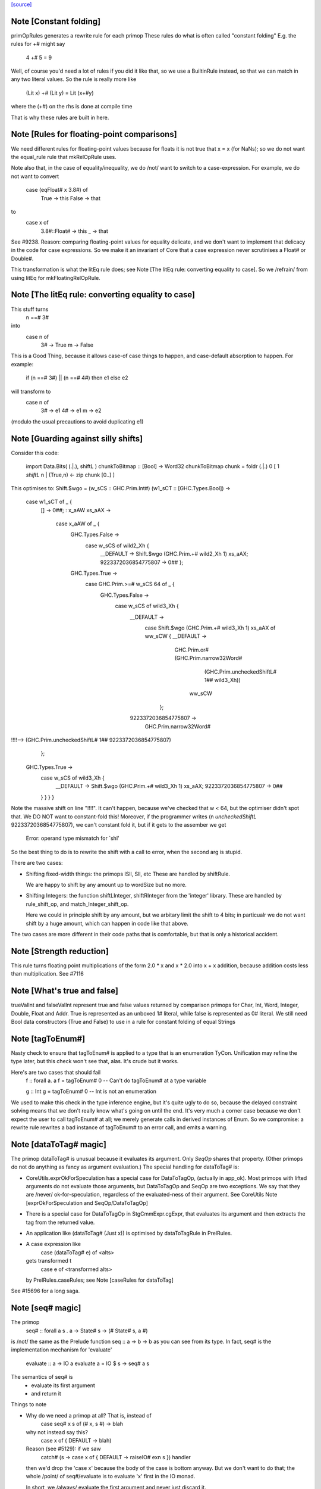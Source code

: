 `[source] <https://gitlab.haskell.org/ghc/ghc/tree/master/compiler/prelude/PrelRules.hs>`_

Note [Constant folding]
~~~~~~~~~~~~~~~~~~~~~~~
primOpRules generates a rewrite rule for each primop
These rules do what is often called "constant folding"
E.g. the rules for +# might say
        4 +# 5 = 9
Well, of course you'd need a lot of rules if you did it
like that, so we use a BuiltinRule instead, so that we
can match in any two literal values.  So the rule is really
more like
        (Lit x) +# (Lit y) = Lit (x+#y)
where the (+#) on the rhs is done at compile time

That is why these rules are built in here.


Note [Rules for floating-point comparisons]
~~~~~~~~~~~~~~~~~~~~~~~~~~~~~~~~~~~~~~~~~~~~~~
We need different rules for floating-point values because for floats
it is not true that x = x (for NaNs); so we do not want the equal_rule
rule that mkRelOpRule uses.

Note also that, in the case of equality/inequality, we do /not/
want to switch to a case-expression.  For example, we do not want
to convert
   case (eqFloat# x 3.8#) of
     True -> this
     False -> that
to
  case x of
    3.8#::Float# -> this
    _            -> that
See #9238.  Reason: comparing floating-point values for equality
delicate, and we don't want to implement that delicacy in the code for
case expressions.  So we make it an invariant of Core that a case
expression never scrutinises a Float# or Double#.

This transformation is what the litEq rule does;
see Note [The litEq rule: converting equality to case].
So we /refrain/ from using litEq for mkFloatingRelOpRule.


Note [The litEq rule: converting equality to case]
~~~~~~~~~~~~~~~~~~~~~~~~~~~~~~~~~~~~~~~~~~~~~~~~~~~~~
This stuff turns
     n ==# 3#
into
     case n of
       3# -> True
       m  -> False

This is a Good Thing, because it allows case-of case things
to happen, and case-default absorption to happen.  For
example:

     if (n ==# 3#) || (n ==# 4#) then e1 else e2
will transform to
     case n of
       3# -> e1
       4# -> e1
       m  -> e2
(modulo the usual precautions to avoid duplicating e1)


Note [Guarding against silly shifts]
~~~~~~~~~~~~~~~~~~~~~~~~~~~~~~~~~~~~
Consider this code:

  import Data.Bits( (.|.), shiftL )
  chunkToBitmap :: [Bool] -> Word32
  chunkToBitmap chunk = foldr (.|.) 0 [ 1 `shiftL` n | (True,n) <- zip chunk [0..] ]

This optimises to:
Shift.$wgo = \ (w_sCS :: GHC.Prim.Int#) (w1_sCT :: [GHC.Types.Bool]) ->
    case w1_sCT of _ {
      [] -> 0##;
      : x_aAW xs_aAX ->
        case x_aAW of _ {
          GHC.Types.False ->
            case w_sCS of wild2_Xh {
              __DEFAULT -> Shift.$wgo (GHC.Prim.+# wild2_Xh 1) xs_aAX;
              9223372036854775807 -> 0## };
          GHC.Types.True ->
            case GHC.Prim.>=# w_sCS 64 of _ {
              GHC.Types.False ->
                case w_sCS of wild3_Xh {
                  __DEFAULT ->
                    case Shift.$wgo (GHC.Prim.+# wild3_Xh 1) xs_aAX of ww_sCW { __DEFAULT ->
                      GHC.Prim.or# (GHC.Prim.narrow32Word#
                                      (GHC.Prim.uncheckedShiftL# 1## wild3_Xh))
                                   ww_sCW
                     };
                  9223372036854775807 ->
                    GHC.Prim.narrow32Word#
!!!!-->                  (GHC.Prim.uncheckedShiftL# 1## 9223372036854775807)
                };
              GHC.Types.True ->
                case w_sCS of wild3_Xh {
                  __DEFAULT -> Shift.$wgo (GHC.Prim.+# wild3_Xh 1) xs_aAX;
                  9223372036854775807 -> 0##
                } } } }

Note the massive shift on line "!!!!".  It can't happen, because we've checked
that w < 64, but the optimiser didn't spot that. We DO NOT want to constant-fold this!
Moreover, if the programmer writes (n `uncheckedShiftL` 9223372036854775807), we
can't constant fold it, but if it gets to the assember we get
     Error: operand type mismatch for `shl'

So the best thing to do is to rewrite the shift with a call to error,
when the second arg is stupid.

There are two cases:

- Shifting fixed-width things: the primops ISll, Sll, etc
  These are handled by shiftRule.

  We are happy to shift by any amount up to wordSize but no more.

- Shifting Integers: the function shiftLInteger, shiftRInteger
  from the 'integer' library.   These are handled by rule_shift_op,
  and match_Integer_shift_op.

  Here we could in principle shift by any amount, but we arbitary
  limit the shift to 4 bits; in particualr we do not want shift by a
  huge amount, which can happen in code like that above.

The two cases are more different in their code paths that is comfortable,
but that is only a historical accident.




Note [Strength reduction]
~~~~~~~~~~~~~~~~~~~~~~~~~

This rule turns floating point multiplications of the form 2.0 * x and
x * 2.0 into x + x addition, because addition costs less than multiplication.
See #7116


Note [What's true and false]
~~~~~~~~~~~~~~~~~~~~~~~~~~~~

trueValInt and falseValInt represent true and false values returned by
comparison primops for Char, Int, Word, Integer, Double, Float and Addr.
True is represented as an unboxed 1# literal, while false is represented
as 0# literal.
We still need Bool data constructors (True and False) to use in a rule
for constant folding of equal Strings


Note [tagToEnum#]
~~~~~~~~~~~~~~~~~
Nasty check to ensure that tagToEnum# is applied to a type that is an
enumeration TyCon.  Unification may refine the type later, but this
check won't see that, alas.  It's crude but it works.

Here's are two cases that should fail
        f :: forall a. a
        f = tagToEnum# 0        -- Can't do tagToEnum# at a type variable

        g :: Int
        g = tagToEnum# 0        -- Int is not an enumeration

We used to make this check in the type inference engine, but it's quite
ugly to do so, because the delayed constraint solving means that we don't
really know what's going on until the end. It's very much a corner case
because we don't expect the user to call tagToEnum# at all; we merely
generate calls in derived instances of Enum.  So we compromise: a
rewrite rule rewrites a bad instance of tagToEnum# to an error call,
and emits a warning.


Note [dataToTag# magic]
~~~~~~~~~~~~~~~~~~~~~~~~~~
The primop dataToTag# is unusual because it evaluates its argument.
Only `SeqOp` shares that property.  (Other primops do not do anything
as fancy as argument evaluation.)  The special handling for dataToTag#
is:

* CoreUtils.exprOkForSpeculation has a special case for DataToTagOp,
  (actually in app_ok).  Most primops with lifted arguments do not
  evaluate those arguments, but DataToTagOp and SeqOp are two
  exceptions.  We say that they are /never/ ok-for-speculation,
  regardless of the evaluated-ness of their argument.
  See CoreUtils Note [exprOkForSpeculation and SeqOp/DataToTagOp]

* There is a special case for DataToTagOp in StgCmmExpr.cgExpr,
  that evaluates its argument and then extracts the tag from
  the returned value.

* An application like (dataToTag# (Just x)) is optimised by
  dataToTagRule in PrelRules.

* A case expression like
     case (dataToTag# e) of <alts>
  gets transformed t
     case e of <transformed alts>
  by PrelRules.caseRules; see Note [caseRules for dataToTag]

See #15696 for a long saga.




Note [seq# magic]
~~~~~~~~~~~~~~~~~~~~
The primop
   seq# :: forall a s . a -> State# s -> (# State# s, a #)

is /not/ the same as the Prelude function seq :: a -> b -> b
as you can see from its type.  In fact, seq# is the implementation
mechanism for 'evaluate'

   evaluate :: a -> IO a
   evaluate a = IO $ \s -> seq# a s

The semantics of seq# is
  * evaluate its first argument
  * and return it

Things to note

* Why do we need a primop at all?  That is, instead of
      case seq# x s of (# x, s #) -> blah
  why not instead say this?
      case x of { DEFAULT -> blah)

  Reason (see #5129): if we saw
    catch# (\s -> case x of { DEFAULT -> raiseIO# exn s }) handler

  then we'd drop the 'case x' because the body of the case is bottom
  anyway. But we don't want to do that; the whole /point/ of
  seq#/evaluate is to evaluate 'x' first in the IO monad.

  In short, we /always/ evaluate the first argument and never
  just discard it.

* Why return the value?  So that we can control sharing of seq'd
  values: in
     let x = e in x `seq` ... x ...
  We don't want to inline x, so better to represent it as
       let x = e in case seq# x RW of (# _, x' #) -> ... x' ...
  also it matches the type of rseq in the Eval monad.

Implementing seq#.  The compiler has magic for SeqOp in

- PrelRules.seqRule: eliminate (seq# <whnf> s)

- StgCmmExpr.cgExpr, and cgCase: special case for seq#

- CoreUtils.exprOkForSpeculation;
  see Note [exprOkForSpeculation and SeqOp/DataToTagOp] in CoreUtils

- Simplify.addEvals records evaluated-ness for the result; see
  Note [Adding evaluatedness info to pattern-bound variables]
  in Simplify


Note [Scoping for Builtin rules]
~~~~~~~~~~~~~~~~~~~~~~~~~~~~~~~~
When compiling a (base-package) module that defines one of the
functions mentioned in the RHS of a built-in rule, there's a danger
that we'll see

        f = ...(eq String x)....

        ....and lower down...

        eqString = ...

Then a rewrite would give

        f = ...(eqString x)...
        ....and lower down...
        eqString = ...

and lo, eqString is not in scope.  This only really matters when we get to code
generation.  With -O we do a GlomBinds step that does a new SCC analysis on the whole
set of bindings, which sorts out the dependency.  Without -O we don't do any rule
rewriting so again we are fine.

(This whole thing doesn't show up for non-built-in rules because their dependencies
are explicit.)


Note [Rewriting bitInteger]
~~~~~~~~~~~~~~~~~~~~~~~~~~~~~~
For most types the bitInteger operation can be implemented in terms of shifts.
The integer-gmp package, however, can do substantially better than this if
allowed to provide its own implementation. However, in so doing it previously lost
constant-folding (see #8832). The bitInteger rule above provides constant folding
specifically for this function.

There is, however, a bit of trickiness here when it comes to ranges. While the
AST encodes all integers as Integers, `bit` expects the bit
index to be given as an Int. Hence we coerce to an Int in the rule definition.
This will behave a bit funny for constants larger than the word size, but the user
should expect some funniness given that they will have at very least ignored a
warning in this case.


Note [caseRules for tagToEnum]
~~~~~~~~~~~~~~~~~~~~~~~~~~~~~~~~~
We want to transform
   case tagToEnum x of
     False -> e1
     True  -> e2
into
   case x of
     0# -> e1
     1# -> e2

This rule eliminates a lot of boilerplate. For
  if (x>y) then e2 else e1
we generate
  case tagToEnum (x ># y) of
    False -> e1
    True  -> e2
and it is nice to then get rid of the tagToEnum.

Beware (#14768): avoid the temptation to map constructor 0 to
DEFAULT, in the hope of getting this
  case (x ># y) of
    DEFAULT -> e1
    1#      -> e2
That fails utterly in the case of
   data Colour = Red | Green | Blue
   case tagToEnum x of
      DEFAULT -> e1
      Red     -> e2

We don't want to get this!
   case x of
      DEFAULT -> e1
      DEFAULT -> e2

Instead, we deal with turning one branch into DEFAULT in SimplUtils
(add_default in mkCase3).



Note [caseRules for dataToTag]
~~~~~~~~~~~~~~~~~~~~~~~~~~~~~~
See also Note [dataToTag#] in primpops.txt.pp

We want to transform
  case dataToTag x of
    DEFAULT -> e1
    1# -> e2
into
  case x of
    DEFAULT -> e1
    (:) _ _ -> e2

Note the need for some wildcard binders in
the 'cons' case.

For the time, we only apply this transformation when the type of `x` is a type
headed by a normal tycon. In particular, we do not apply this in the case of a
data family tycon, since that would require carefully applying coercion(s)
between the data family and the data family instance's representation type,
which caseRules isn't currently engineered to handle (#14680).



Note [Unreachable caseRules alternatives]
~~~~~~~~~~~~~~~~~~~~~~~~~~~~~~~~~~~~~~~~~
Take care if we see something like
  case dataToTag x of
    DEFAULT -> e1
    -1# -> e2
    100 -> e3
because there isn't a data constructor with tag -1 or 100. In this case the
out-of-range alterantive is dead code -- we know the range of tags for x.

Hence caseRules returns (AltCon -> Maybe AltCon), with Nothing indicating
an alternative that is unreachable.

You may wonder how this can happen: check out #15436.

